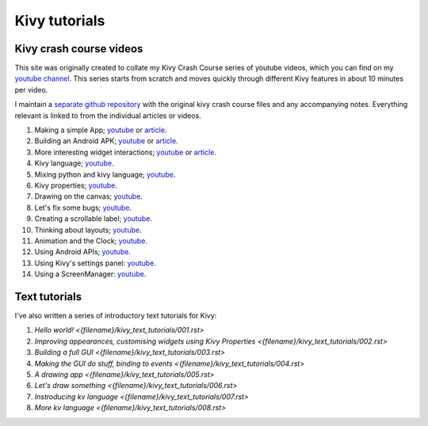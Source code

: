Kivy tutorials
##############

Kivy crash course videos
========================

This site was originally created to collate my Kivy Crash Course
series of youtube videos, which you can find on my `youtube channel
<https://www.youtube.com/playlist?list=SPdNh1e1kmiPP4YApJm8ENK2yMlwF1_edq>`_. This
series starts from scratch and moves quickly through different Kivy
features in about 10 minutes per video.

I maintain a `separate github repository
<https://github.com/inclement/kivycrashcourse>`_ with the original kivy crash
course files and any accompanying notes. Everything relevant is linked to from
the individual articles or videos.

1) Making a simple App; `youtube
   <https://www.youtube.com/watch?v=F7UKmK9eQLY>`_ or `article
   <{filename}/kivycrashcourse/1-making_a_simple_app.rst>`__.
2) Building an Android APK; `youtube
   <https://www.youtube.com/watch?v=t8N_8WkALdE>`__ or `article
   <{filename}/kivycrashcourse/2-building_an_android_apk.rst>`__.
3) More interesting widget interactions; `youtube
   <https://www.youtube.com/watch?v=-NvpKDReKyg>`__ or `article <{filename}/kivycrashcourse/3-more_interesting_widget_interactions.rst>`__.
4) Kivy language; `youtube
   <https://www.youtube.com/watch?v=ZVWAKzR63ig>`__.
5) Mixing python and kivy language; `youtube
   <https://www.youtube.com/watch?v=ZmteLworB4E>`__.
6) Kivy properties; `youtube
   <https://www.youtube.com/watch?v=OkW-1uzP5Og>`__.
7) Drawing on the canvas; `youtube
   <https://www.youtube.com/watch?v=1d709erhpdQ>`__.
8) Let's fix some bugs; `youtube
   <https://www.youtube.com/watch?v=2Gc8iYJQ_qk>`__.
9) Creating a scrollable label; `youtube
   <https://www.youtube.com/watch?v=WdcUg_rX2fM>`__.
10) Thinking about layouts; `youtube <https://www.youtube.com/watch?v=0n8Rar3CgdI>`__.
11) Animation and the Clock; `youtube <https://www.youtube.com/watch?v=ChmfVOu9aIc&feature=youtu.be>`__.
12) Using Android APIs; `youtube <https://www.youtube.com/watch?v=8Jwp1PTvECI&feature=youtu.be>`__.
13) Using Kivy's settings panel: `youtube <https://www.youtube.com/watch?v=oQdGWeN51EE>`__.
14) Using a ScreenManager: `youtube <https://www.youtube.com/watch?v=xx-NLOg6x8o>`__.

Text tutorials
==============

I've also written a series of introductory text tutorials for Kivy:

1) `Hello world! <{filename}/kivy_text_tutorials/001.rst>`
2) `Improving appearances, customising widgets using Kivy Properties <{filename}/kivy_text_tutorials/002.rst>`
3) `Building a full GUI <{filename}/kivy_text_tutorials/003.rst>`
4) `Making the GUI do stuff, binding to events <{filename}/kivy_text_tutorials/004.rst>`
5) `A drawing app <{filename}/kivy_text_tutorials/005.rst>`
6) `Let's draw something <{filename}/kivy_text_tutorials/006.rst>`
7) `Instroducing kv language <{filename}/kivy_text_tutorials/007.rst>`
8) `More kv language <{filename}/kivy_text_tutorials/008.rst>`
